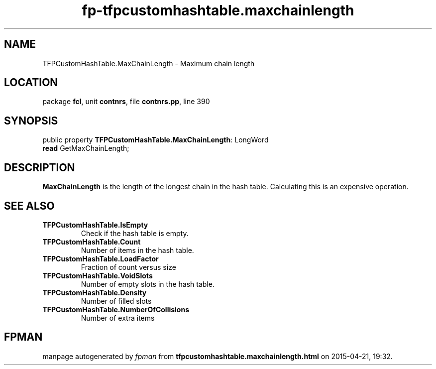 .\" file autogenerated by fpman
.TH "fp-tfpcustomhashtable.maxchainlength" 3 "2014-03-14" "fpman" "Free Pascal Programmer's Manual"
.SH NAME
TFPCustomHashTable.MaxChainLength - Maximum chain length
.SH LOCATION
package \fBfcl\fR, unit \fBcontnrs\fR, file \fBcontnrs.pp\fR, line 390
.SH SYNOPSIS
public property \fBTFPCustomHashTable.MaxChainLength\fR: LongWord
  \fBread\fR GetMaxChainLength;
.SH DESCRIPTION
\fBMaxChainLength\fR is the length of the longest chain in the hash table. Calculating this is an expensive operation.


.SH SEE ALSO
.TP
.B TFPCustomHashTable.IsEmpty
Check if the hash table is empty.
.TP
.B TFPCustomHashTable.Count
Number of items in the hash table.
.TP
.B TFPCustomHashTable.LoadFactor
Fraction of count versus size
.TP
.B TFPCustomHashTable.VoidSlots
Number of empty slots in the hash table.
.TP
.B TFPCustomHashTable.Density
Number of filled slots
.TP
.B TFPCustomHashTable.NumberOfCollisions
Number of extra items

.SH FPMAN
manpage autogenerated by \fIfpman\fR from \fBtfpcustomhashtable.maxchainlength.html\fR on 2015-04-21, 19:32.

